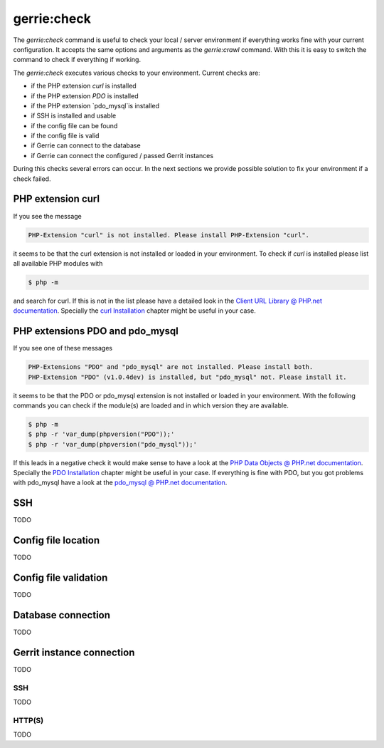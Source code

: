 gerrie:check
###############

The `gerrie:check` command is useful to check your local / server environment if everything works fine with your current configuration.
It accepts the same options and arguments as the `gerrie:crawl` command.
With this it is easy to switch the command to check if everything if working.

The `gerrie:check` executes various checks to your environment.
Current checks are:

* if the PHP extension `curl` is installed
* if the PHP extension `PDO` is installed
* if the PHP extension `pdo_mysql`is installed
* if SSH is installed and usable
* if the config file can be found
* if the config file is valid
* if Gerrie can connect to the database
* if Gerrie can connect the configured / passed Gerrit instances

During this checks several errors can occur.
In the next sections we provide possible solution to fix your environment if a check failed.

PHP extension curl
===================
If you see the message

.. code::

    PHP-Extension "curl" is not installed. Please install PHP-Extension "curl".

it seems to be that the curl extension is not installed or loaded in your environment.
To check if `curl` is installed please list all available PHP modules with

.. code::

    $ php -m

and search for curl.
If this is not in the list please have a detailed look in the `Client URL Library @ PHP.net documentation`_.
Specially the `curl Installation`_ chapter might be useful in your case.

PHP extensions PDO and pdo_mysql
=================================
If you see one of these messages

.. code::

    PHP-Extensions "PDO" and "pdo_mysql" are not installed. Please install both.
    PHP-Extension "PDO" (v1.0.4dev) is installed, but "pdo_mysql" not. Please install it.

it seems to be that the PDO or pdo_mysql extension is not installed or loaded in your environment.
With the following commands you can check if the module(s) are loaded and in which version they are available.

.. code::

    $ php -m
    $ php -r 'var_dump(phpversion("PDO"));'
    $ php -r 'var_dump(phpversion("pdo_mysql"));'

If this leads in a negative check it would make sense to have a look at the `PHP Data Objects @ PHP.net documentation`_.
Specially the `PDO Installation`_ chapter might be useful in your case.
If everything is fine with PDO, but you got problems with pdo_mysql have a look at the `pdo_mysql @ PHP.net documentation`_.

SSH
====
TODO

Config file location
=====================
TODO

Config file validation
=======================
TODO

Database connection
====================
TODO

Gerrit instance connection
===========================
TODO

SSH
------
TODO

HTTP(S)
--------
TODO

.. _Client URL Library @ PHP.net documentation: http://php.net/manual/en/book.curl.php
.. _curl Installation: http://php.net/manual/en/curl.installation.php
.. _PHP Data Objects @ PHP.net documentation: http://php.net/manual/en/book.pdo.php
.. _PDO Installation: http://php.net/manual/en/pdo.installation.php
.. _pdo_mysql @ PHP.net documentation: http://php.net/manual/en/ref.pdo-mysql.php